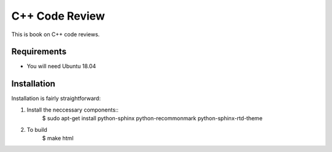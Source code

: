 ===============
C++ Code Review
===============

This is book on C++ code reviews.

Requirements
------------
* You will need Ubuntu 18.04

Installation
------------
Installation is fairly straightforward:

1. Install the neccessary components::
    $ sudo apt-get install python-sphinx python-recommonmark python-sphinx-rtd-theme

2. To build
    $ make html
    